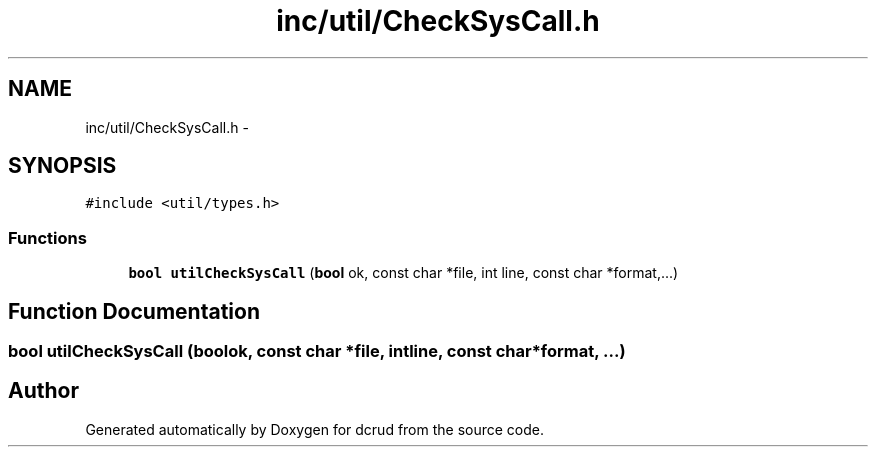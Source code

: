 .TH "inc/util/CheckSysCall.h" 3 "Sat Jan 9 2016" "Version 0.0.0" "dcrud" \" -*- nroff -*-
.ad l
.nh
.SH NAME
inc/util/CheckSysCall.h \- 
.SH SYNOPSIS
.br
.PP
\fC#include <util/types\&.h>\fP
.br

.SS "Functions"

.in +1c
.ti -1c
.RI "\fBbool\fP \fButilCheckSysCall\fP (\fBbool\fP ok, const char *file, int line, const char *format,\&.\&.\&.)"
.br
.in -1c
.SH "Function Documentation"
.PP 
.SS "\fBbool\fP utilCheckSysCall (\fBbool\fPok, const char *file, intline, const char *format, \&.\&.\&.)"

.SH "Author"
.PP 
Generated automatically by Doxygen for dcrud from the source code\&.
